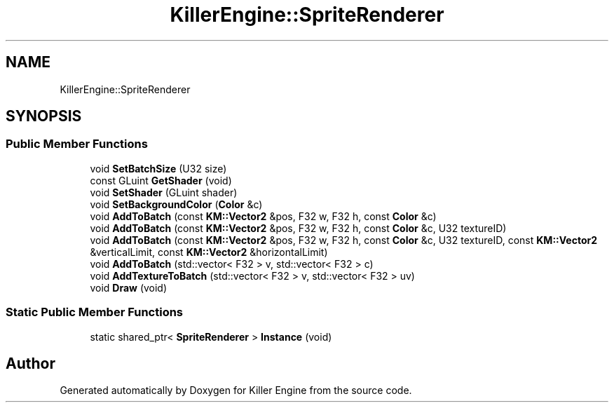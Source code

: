 .TH "KillerEngine::SpriteRenderer" 3 "Mon Jun 4 2018" "Killer Engine" \" -*- nroff -*-
.ad l
.nh
.SH NAME
KillerEngine::SpriteRenderer
.SH SYNOPSIS
.br
.PP
.SS "Public Member Functions"

.in +1c
.ti -1c
.RI "void \fBSetBatchSize\fP (U32 size)"
.br
.ti -1c
.RI "const GLuint \fBGetShader\fP (void)"
.br
.ti -1c
.RI "void \fBSetShader\fP (GLuint shader)"
.br
.ti -1c
.RI "void \fBSetBackgroundColor\fP (\fBColor\fP &c)"
.br
.ti -1c
.RI "void \fBAddToBatch\fP (const \fBKM::Vector2\fP &pos, F32 w, F32 h, const \fBColor\fP &c)"
.br
.ti -1c
.RI "void \fBAddToBatch\fP (const \fBKM::Vector2\fP &pos, F32 w, F32 h, const \fBColor\fP &c, U32 textureID)"
.br
.ti -1c
.RI "void \fBAddToBatch\fP (const \fBKM::Vector2\fP &pos, F32 w, F32 h, const \fBColor\fP &c, U32 textureID, const \fBKM::Vector2\fP &verticalLimit, const \fBKM::Vector2\fP &horizontalLimit)"
.br
.ti -1c
.RI "void \fBAddToBatch\fP (std::vector< F32 > v, std::vector< F32 > c)"
.br
.ti -1c
.RI "void \fBAddTextureToBatch\fP (std::vector< F32 > v, std::vector< F32 > uv)"
.br
.ti -1c
.RI "void \fBDraw\fP (void)"
.br
.in -1c
.SS "Static Public Member Functions"

.in +1c
.ti -1c
.RI "static shared_ptr< \fBSpriteRenderer\fP > \fBInstance\fP (void)"
.br
.in -1c

.SH "Author"
.PP 
Generated automatically by Doxygen for Killer Engine from the source code\&.
